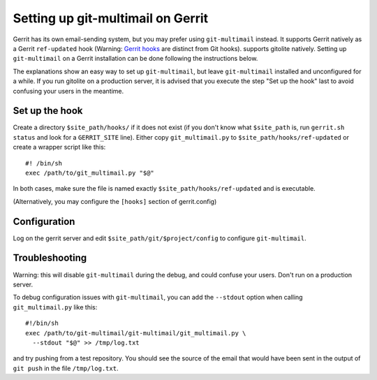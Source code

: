 Setting up git-multimail on Gerrit
==================================

Gerrit has its own email-sending system, but you may prefer using
``git-multimail`` instead. It supports Gerrit natively as a Gerrit
``ref-updated`` hook (Warning: `Gerrit hooks
<https://gerrit-review.googlesource.com/Documentation/config-hooks.html>`__
are distinct from Git hooks). supports gitolite natively. Setting up
``git-multimail`` on a Gerrit installation can be done following the
instructions below.

The explanations show an easy way to set up ``git-multimail``,
but leave ``git-multimail`` installed and unconfigured for a while. If
you run gitolite on a production server, it is advised that you
execute the step "Set up the hook" last to avoid confusing your users
in the meantime.

Set up the hook
---------------

Create a directory ``$site_path/hooks/`` if it does not exist (if you
don't know what ``$site_path`` is, run ``gerrit.sh status`` and look
for a ``GERRIT_SITE`` line). Either copy ``git_multimail.py`` to
``$site_path/hooks/ref-updated`` or create a wrapper script like
this::

  #! /bin/sh
  exec /path/to/git_multimail.py "$@"

In both cases, make sure the file is named exactly
``$site_path/hooks/ref-updated`` and is executable.

(Alternatively, you may configure the ``[hooks]`` section of
gerrit.config)

Configuration
-------------

Log on the gerrit server and edit ``$site_path/git/$project/config``
to configure ``git-multimail``.

Troubleshooting
---------------

Warning: this will disable ``git-multimail`` during the debug, and
could confuse your users. Don't run on a production server.

To debug configuration issues with ``git-multimail``, you can add the
``--stdout`` option when calling ``git_multimail.py`` like this::

  #!/bin/sh
  exec /path/to/git-multimail/git-multimail/git_multimail.py \
    --stdout "$@" >> /tmp/log.txt

and try pushing from a test repository. You should see the source of
the email that would have been sent in the output of ``git push`` in
the file ``/tmp/log.txt``.

